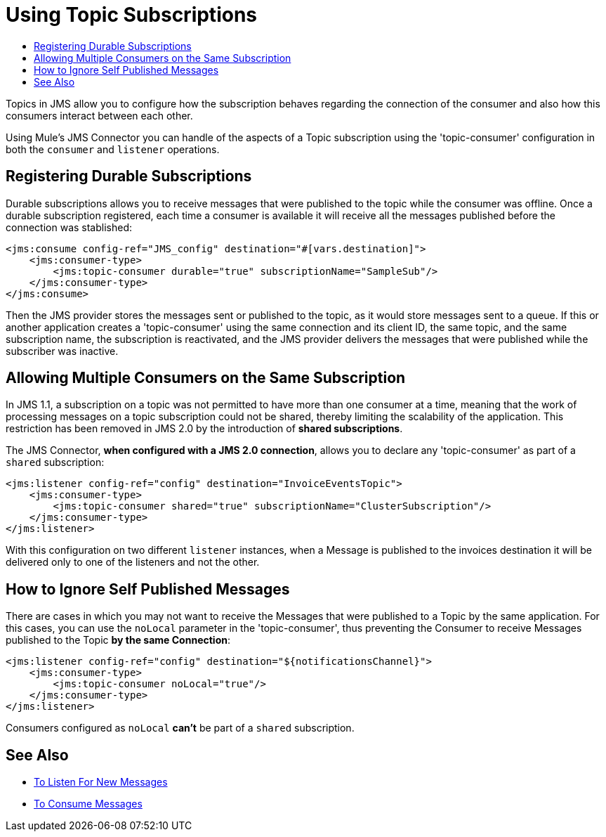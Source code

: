 = Using Topic Subscriptions
:keywords: jms, connector, consume, source, listener, topic, subscription
:toc:
:toc-title:

Topics in JMS allow you to configure how the subscription behaves regarding the connection of the consumer and also how this consumers interact between each other.

Using Mule's JMS Connector you can handle of the aspects of a Topic subscription using the 'topic-consumer' configuration in both the `consumer` and `listener` operations.

== Registering Durable Subscriptions

Durable subscriptions allows you to receive messages that were published to the topic while the consumer was offline.
Once a durable subscription registered, each time a consumer is available it will receive all the messages published before the connection was stablished:

[source, xml, linenums]
----
<jms:consume config-ref="JMS_config" destination="#[vars.destination]">
    <jms:consumer-type>
        <jms:topic-consumer durable="true" subscriptionName="SampleSub"/>
    </jms:consumer-type>
</jms:consume>
----

Then the JMS provider stores the messages sent or published to the topic, as it would store messages sent to a queue. If this or another application creates a 'topic-consumer' using the same connection and its client ID, the same topic, and the same subscription name, the subscription is reactivated, and the JMS provider delivers the messages that were published while the subscriber was inactive.

== Allowing Multiple Consumers on the Same Subscription

In JMS 1.1, a subscription on a topic was not permitted to have more than one consumer at a time, meaning that the work of processing messages on a topic subscription could not be shared, thereby limiting the scalability of the application. This restriction has been removed in JMS 2.0 by the introduction of *shared subscriptions*.

The JMS Connector, *when configured with a JMS 2.0 connection*, allows you to declare any 'topic-consumer' as part of a `shared` subscription:

[source, xml, linenums]
----
<jms:listener config-ref="config" destination="InvoiceEventsTopic">
    <jms:consumer-type>
        <jms:topic-consumer shared="true" subscriptionName="ClusterSubscription"/>
    </jms:consumer-type>
</jms:listener>
----

With this configuration on two different `listener` instances, when a Message is published to the invoices destination it will be delivered only to one of the listeners and not the other.


== How to Ignore Self Published Messages

There are cases in which you may not want to receive the Messages that were published to a Topic by the same application. For this cases, you can use the `noLocal` parameter in the 'topic-consumer', thus preventing the Consumer to receive Messages published to the Topic *by the same Connection*:

[source, xml, linenums]
----
<jms:listener config-ref="config" destination="${notificationsChannel}">
    <jms:consumer-type>
        <jms:topic-consumer noLocal="true"/>
    </jms:consumer-type>
</jms:listener>
----

Consumers configured as `noLocal` *can't* be part of a `shared` subscription.


== See Also

* link:jms-listener[To Listen For New Messages]
* link:jms-consume[To Consume Messages]
